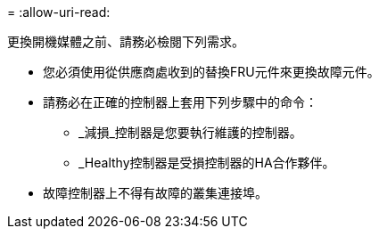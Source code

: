 = 
:allow-uri-read: 


更換開機媒體之前、請務必檢閱下列需求。

* 您必須使用從供應商處收到的替換FRU元件來更換故障元件。
* 請務必在正確的控制器上套用下列步驟中的命令：
+
** _減損_控制器是您要執行維護的控制器。
** _Healthy控制器是受損控制器的HA合作夥伴。


* 故障控制器上不得有故障的叢集連接埠。

